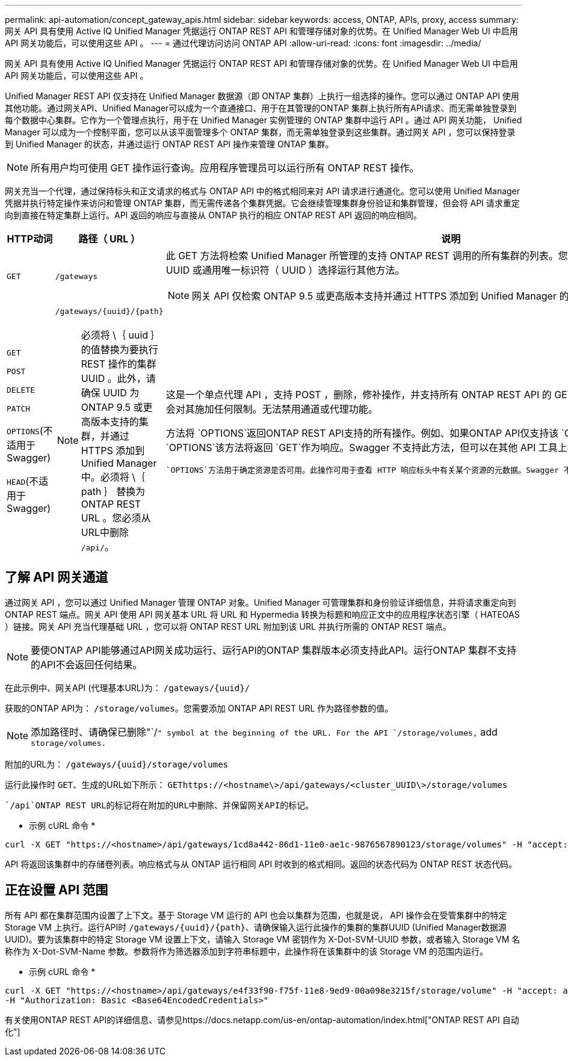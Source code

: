 ---
permalink: api-automation/concept_gateway_apis.html 
sidebar: sidebar 
keywords: access, ONTAP, APIs, proxy, access 
summary: 网关 API 具有使用 Active IQ Unified Manager 凭据运行 ONTAP REST API 和管理存储对象的优势。在 Unified Manager Web UI 中启用 API 网关功能后，可以使用这些 API 。 
---
= 通过代理访问访问 ONTAP API
:allow-uri-read: 
:icons: font
:imagesdir: ../media/


[role="lead"]
网关 API 具有使用 Active IQ Unified Manager 凭据运行 ONTAP REST API 和管理存储对象的优势。在 Unified Manager Web UI 中启用 API 网关功能后，可以使用这些 API 。

Unified Manager REST API 仅支持在 Unified Manager 数据源（即 ONTAP 集群）上执行一组选择的操作。您可以通过 ONTAP API 使用其他功能。通过网关API、Unified Manager可以成为一个直通接口、用于在其管理的ONTAP 集群上执行所有API请求、而无需单独登录到每个数据中心集群。它作为一个管理点执行，用于在 Unified Manager 实例管理的 ONTAP 集群中运行 API 。通过 API 网关功能， Unified Manager 可以成为一个控制平面，您可以从该平面管理多个 ONTAP 集群，而无需单独登录到这些集群。通过网关 API ，您可以保持登录到 Unified Manager 的状态，并通过运行 ONTAP REST API 操作来管理 ONTAP 集群。

[NOTE]
====
所有用户均可使用 GET 操作运行查询。应用程序管理员可以运行所有 ONTAP REST 操作。

====
网关充当一个代理，通过保持标头和正文请求的格式与 ONTAP API 中的格式相同来对 API 请求进行通道化。您可以使用 Unified Manager 凭据并执行特定操作来访问和管理 ONTAP 集群，而无需传递各个集群凭据。它会继续管理集群身份验证和集群管理，但会将 API 请求重定向到直接在特定集群上运行。API 返回的响应与直接从 ONTAP 执行的相应 ONTAP REST API 返回的响应相同。

[cols="3*"]
|===
| HTTP动词 | 路径（ URL ） | 说明 


 a| 
`GET`
 a| 
`/gateways`
 a| 
此 GET 方法将检索 Unified Manager 所管理的支持 ONTAP REST 调用的所有集群的列表。您可以验证集群详细信息，并根据集群 UUID 或通用唯一标识符（ UUID ）选择运行其他方法。

[NOTE]
====
网关 API 仅检索 ONTAP 9.5 或更高版本支持并通过 HTTPS 添加到 Unified Manager 的集群。

====


 a| 
`GET`

`POST`

`DELETE`

`PATCH`

`OPTIONS`(不适用于Swagger)

`HEAD`(不适用于Swagger)
 a| 
`/gateways/\{uuid}/\{path}`

[NOTE]
====
必须将 \｛ uuid ｝ 的值替换为要执行 REST 操作的集群 UUID 。此外，请确保 UUID 为 ONTAP 9.5 或更高版本支持的集群，并通过 HTTPS 添加到 Unified Manager 中。必须将 \｛ path ｝ 替换为 ONTAP REST URL 。您必须从URL中删除 `/api/`。

==== a| 
这是一个单点代理 API ，支持 POST ，删除，修补操作，并支持所有 ONTAP REST API 的 GET 。只要 ONTAP 支持任何 API ，就不会对其施加任何限制。无法禁用通道或代理功能。

方法将 `OPTIONS`返回ONTAP REST API支持的所有操作。例如、如果ONTAP API仅支持该 `GET`操作、则使用此网关API运行 `OPTIONS`该方法将返回 `GET`作为响应。Swagger 不支持此方法，但可以在其他 API 工具上执行。

 `OPTIONS`方法用于确定资源是否可用。此操作可用于查看 HTTP 响应标头中有关某个资源的元数据。Swagger 不支持此方法，但可以在其他 API 工具上执行。

|===


== 了解 API 网关通道

通过网关 API ，您可以通过 Unified Manager 管理 ONTAP 对象。Unified Manager 可管理集群和身份验证详细信息，并将请求重定向到 ONTAP REST 端点。网关 API 使用 API 网关基本 URL 将 URL 和 Hypermedia 转换为标题和响应正文中的应用程序状态引擎（ HATEOAS ）链接。网关 API 充当代理基础 URL ，您可以将 ONTAP REST URL 附加到该 URL 并执行所需的 ONTAP REST 端点。


NOTE: 要使ONTAP API能够通过API网关成功运行、运行API的ONTAP 集群版本必须支持此API。运行ONTAP 集群不支持的API不会返回任何结果。

在此示例中、网关API (代理基本URL)为： `+/gateways/{uuid}/+`

获取的ONTAP API为： `/storage/volumes`。您需要添加 ONTAP API REST URL 作为路径参数的值。

[NOTE]
====
添加路径时、请确保已删除"`/`" symbol at the beginning of the URL. For the API `/storage/volumes,` add `storage/volumes.`

====
附加的URL为： `+/gateways/{uuid}/storage/volumes+`

运行此操作时 `GET`、生成的URL如下所示： `GEThttps://<hostname\>/api/gateways/<cluster_UUID\>/storage/volumes`

 `/api`ONTAP REST URL的标记将在附加的URL中删除、并保留网关API的标记。

* 示例 cURL 命令 *

[listing]
----
curl -X GET "https://<hostname>/api/gateways/1cd8a442-86d1-11e0-ae1c-9876567890123/storage/volumes" -H "accept: application/hal+json" -H "Authorization: Basic <Base64EncodedCredentials>"
----
API 将返回该集群中的存储卷列表。响应格式与从 ONTAP 运行相同 API 时收到的格式相同。返回的状态代码为 ONTAP REST 状态代码。



== 正在设置 API 范围

所有 API 都在集群范围内设置了上下文。基于 Storage VM 运行的 API 也会以集群为范围，也就是说， API 操作会在受管集群中的特定 Storage VM 上执行。运行API时 `/gateways/\{uuid}/\{path}`、请确保输入运行此操作的集群的集群UUID (Unified Manager数据源UUID)。要为该集群中的特定 Storage VM 设置上下文，请输入 Storage VM 密钥作为 X-Dot-SVM-UUID 参数，或者输入 Storage VM 名称作为 X-Dot-SVM-Name 参数。参数将作为筛选器添加到字符串标题中，此操作将在该集群中的该 Storage VM 的范围内运行。

* 示例 cURL 命令 *

[listing]
----
curl -X GET "https://<hostname>/api/gateways/e4f33f90-f75f-11e8-9ed9-00a098e3215f/storage/volume" -H "accept: application/hal+json" -H "X-Dot-SVM-UUID: d9c33ec0-5b61-11e9-8760-00a098e3215f"
-H "Authorization: Basic <Base64EncodedCredentials>"
----
有关使用ONTAP REST API的详细信息、请参见https://docs.netapp.com/us-en/ontap-automation/index.html["ONTAP REST API 自动化"]
